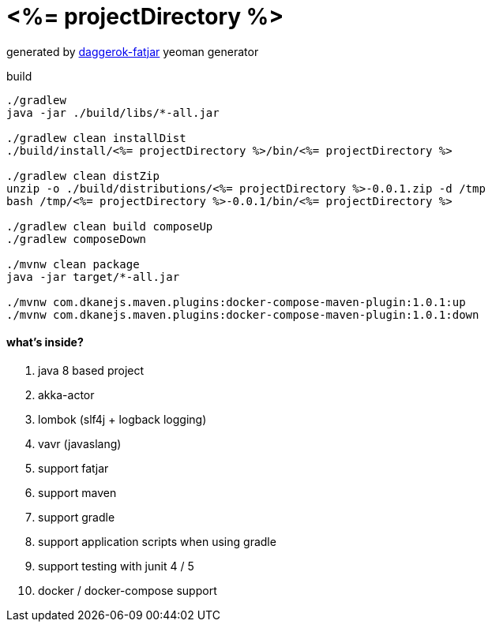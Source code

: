 = <%= projectDirectory %>

//tag::content[]

generated by link:https://github.com/daggerok/generator-daggerok-fatjar/[daggerok-fatjar] yeoman generator

.build
----
./gradlew
java -jar ./build/libs/*-all.jar

./gradlew clean installDist
./build/install/<%= projectDirectory %>/bin/<%= projectDirectory %>

./gradlew clean distZip
unzip -o ./build/distributions/<%= projectDirectory %>-0.0.1.zip -d /tmp
bash /tmp/<%= projectDirectory %>-0.0.1/bin/<%= projectDirectory %>

./gradlew clean build composeUp
./gradlew composeDown

./mvnw clean package
java -jar target/*-all.jar

./mvnw com.dkanejs.maven.plugins:docker-compose-maven-plugin:1.0.1:up
./mvnw com.dkanejs.maven.plugins:docker-compose-maven-plugin:1.0.1:down
----

==== what's inside?

. java 8 based project
. akka-actor
. lombok (slf4j + logback logging)
. vavr (javaslang)
. support fatjar
. support maven
. support gradle
. support application scripts when using gradle
. support testing with junit 4 / 5
. docker / docker-compose support

//end::content[]
